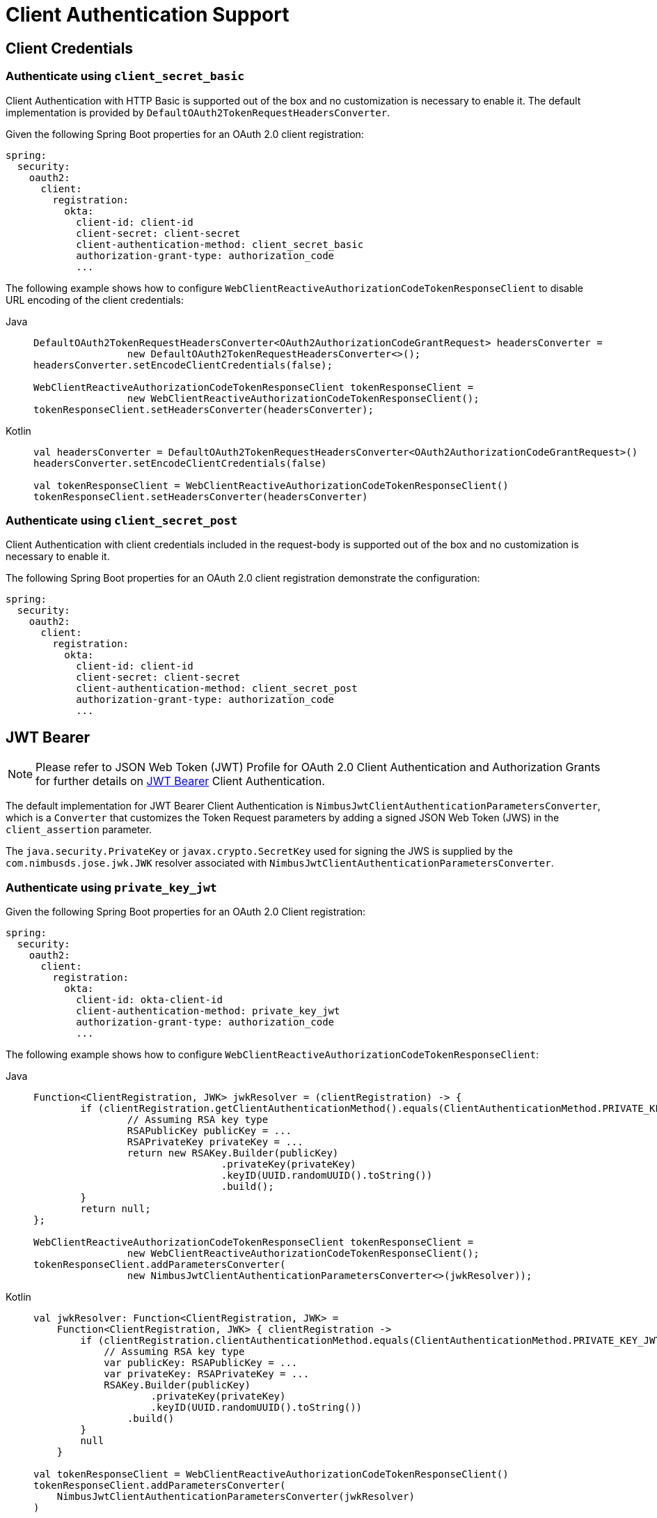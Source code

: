 [[oauth2-client-authentication]]
= [[oauth2Client-client-auth-support]]Client Authentication Support

[[oauth2-client-authentication-client-credentials]]
== [[oauth2Client-client-credentials-auth]]Client Credentials

[[oauth2-client-authentication-client-credentials-client-secret-basic]]
=== Authenticate using `client_secret_basic`

Client Authentication with HTTP Basic is supported out of the box and no customization is necessary to enable it.
The default implementation is provided by `DefaultOAuth2TokenRequestHeadersConverter`.

Given the following Spring Boot properties for an OAuth 2.0 client registration:

[source,yaml]
----
spring:
  security:
    oauth2:
      client:
        registration:
          okta:
            client-id: client-id
            client-secret: client-secret
            client-authentication-method: client_secret_basic
            authorization-grant-type: authorization_code
            ...
----

The following example shows how to configure `WebClientReactiveAuthorizationCodeTokenResponseClient` to disable URL encoding of the client credentials:

[tabs]
======
Java::
+
[source,java,role="primary"]
----
DefaultOAuth2TokenRequestHeadersConverter<OAuth2AuthorizationCodeGrantRequest> headersConverter =
		new DefaultOAuth2TokenRequestHeadersConverter<>();
headersConverter.setEncodeClientCredentials(false);

WebClientReactiveAuthorizationCodeTokenResponseClient tokenResponseClient =
		new WebClientReactiveAuthorizationCodeTokenResponseClient();
tokenResponseClient.setHeadersConverter(headersConverter);
----

Kotlin::
+
[source,kotlin,role="secondary"]
----
val headersConverter = DefaultOAuth2TokenRequestHeadersConverter<OAuth2AuthorizationCodeGrantRequest>()
headersConverter.setEncodeClientCredentials(false)

val tokenResponseClient = WebClientReactiveAuthorizationCodeTokenResponseClient()
tokenResponseClient.setHeadersConverter(headersConverter)
----
======

[[oauth2-client-authentication-client-credentials-client-secret-post]]
=== Authenticate using `client_secret_post`

Client Authentication with client credentials included in the request-body is supported out of the box and no customization is necessary to enable it.

The following Spring Boot properties for an OAuth 2.0 client registration demonstrate the configuration:

[source,yaml]
----
spring:
  security:
    oauth2:
      client:
        registration:
          okta:
            client-id: client-id
            client-secret: client-secret
            client-authentication-method: client_secret_post
            authorization-grant-type: authorization_code
            ...
----

[[oauth2-client-authentication-jwt-bearer]]
== [[oauth2Client-jwt-bearer-auth]]JWT Bearer

[NOTE]
====
Please refer to JSON Web Token (JWT) Profile for OAuth 2.0 Client Authentication and Authorization Grants for further details on https://datatracker.ietf.org/doc/html/rfc7523#section-2.2[JWT Bearer] Client Authentication.
====

The default implementation for JWT Bearer Client Authentication is `NimbusJwtClientAuthenticationParametersConverter`,
which is a `Converter` that customizes the Token Request parameters by adding
a signed JSON Web Token (JWS) in the `client_assertion` parameter.

The `java.security.PrivateKey` or `javax.crypto.SecretKey` used for signing the JWS
is supplied by the `com.nimbusds.jose.jwk.JWK` resolver associated with `NimbusJwtClientAuthenticationParametersConverter`.

[[oauth2-client-authentication-jwt-bearer-private-key-jwt]]
=== Authenticate using `private_key_jwt`

Given the following Spring Boot properties for an OAuth 2.0 Client registration:

[source,yaml]
----
spring:
  security:
    oauth2:
      client:
        registration:
          okta:
            client-id: okta-client-id
            client-authentication-method: private_key_jwt
            authorization-grant-type: authorization_code
            ...
----

The following example shows how to configure `WebClientReactiveAuthorizationCodeTokenResponseClient`:

[tabs]
======
Java::
+
[source,java,role="primary"]
----
Function<ClientRegistration, JWK> jwkResolver = (clientRegistration) -> {
	if (clientRegistration.getClientAuthenticationMethod().equals(ClientAuthenticationMethod.PRIVATE_KEY_JWT)) {
		// Assuming RSA key type
		RSAPublicKey publicKey = ...
		RSAPrivateKey privateKey = ...
		return new RSAKey.Builder(publicKey)
				.privateKey(privateKey)
				.keyID(UUID.randomUUID().toString())
				.build();
	}
	return null;
};

WebClientReactiveAuthorizationCodeTokenResponseClient tokenResponseClient =
		new WebClientReactiveAuthorizationCodeTokenResponseClient();
tokenResponseClient.addParametersConverter(
		new NimbusJwtClientAuthenticationParametersConverter<>(jwkResolver));
----

Kotlin::
+
[source,kotlin,role="secondary"]
----
val jwkResolver: Function<ClientRegistration, JWK> =
    Function<ClientRegistration, JWK> { clientRegistration ->
        if (clientRegistration.clientAuthenticationMethod.equals(ClientAuthenticationMethod.PRIVATE_KEY_JWT)) {
            // Assuming RSA key type
            var publicKey: RSAPublicKey = ...
            var privateKey: RSAPrivateKey = ...
            RSAKey.Builder(publicKey)
                    .privateKey(privateKey)
                    .keyID(UUID.randomUUID().toString())
                .build()
        }
        null
    }

val tokenResponseClient = WebClientReactiveAuthorizationCodeTokenResponseClient()
tokenResponseClient.addParametersConverter(
    NimbusJwtClientAuthenticationParametersConverter(jwkResolver)
)
----
======

[[oauth2-client-authentication-jwt-bearer-client-secret-jwt]]
=== Authenticate using `client_secret_jwt`

Given the following Spring Boot properties for an OAuth 2.0 Client registration:

[source,yaml]
----
spring:
  security:
    oauth2:
      client:
        registration:
          okta:
            client-id: okta-client-id
            client-secret: okta-client-secret
            client-authentication-method: client_secret_jwt
            authorization-grant-type: client_credentials
            ...
----

The following example shows how to configure `WebClientReactiveClientCredentialsTokenResponseClient`:

[tabs]
======
Java::
+
[source,java,role="primary"]
----
Function<ClientRegistration, JWK> jwkResolver = (clientRegistration) -> {
	if (clientRegistration.getClientAuthenticationMethod().equals(ClientAuthenticationMethod.CLIENT_SECRET_JWT)) {
		SecretKeySpec secretKey = new SecretKeySpec(
				clientRegistration.getClientSecret().getBytes(StandardCharsets.UTF_8),
				"HmacSHA256");
		return new OctetSequenceKey.Builder(secretKey)
				.keyID(UUID.randomUUID().toString())
				.build();
	}
	return null;
};

WebClientReactiveClientCredentialsTokenResponseClient tokenResponseClient =
		new WebClientReactiveClientCredentialsTokenResponseClient();
tokenResponseClient.addParametersConverter(
		new NimbusJwtClientAuthenticationParametersConverter<>(jwkResolver));
----

Kotlin::
+
[source,kotlin,role="secondary"]
----
val jwkResolver = Function<ClientRegistration, JWK?> { clientRegistration: ClientRegistration ->
    if (clientRegistration.clientAuthenticationMethod == ClientAuthenticationMethod.CLIENT_SECRET_JWT) {
        val secretKey = SecretKeySpec(
            clientRegistration.clientSecret.toByteArray(StandardCharsets.UTF_8),
            "HmacSHA256"
        )
        OctetSequenceKey.Builder(secretKey)
            .keyID(UUID.randomUUID().toString())
            .build()
    }
    null
}

val tokenResponseClient = WebClientReactiveClientCredentialsTokenResponseClient()
tokenResponseClient.addParametersConverter(
    NimbusJwtClientAuthenticationParametersConverter(jwkResolver)
)
----
======

[[oauth2-client-authentication-jwt-bearer-assertion]]
=== Customizing the JWT assertion

The JWT produced by `NimbusJwtClientAuthenticationParametersConverter` contains the `iss`, `sub`, `aud`, `jti`, `iat` and `exp` claims by default. You can customize the headers and/or claims by providing a `Consumer<NimbusJwtClientAuthenticationParametersConverter.JwtClientAuthenticationContext<T>>` to `setJwtClientAssertionCustomizer()`. The following example shows how to customize claims of the JWT:

[tabs]
======
Java::
+
[source,java,role="primary"]
----
Function<ClientRegistration, JWK> jwkResolver = ...

NimbusJwtClientAuthenticationParametersConverter<OAuth2ClientCredentialsGrantRequest> converter =
		new NimbusJwtClientAuthenticationParametersConverter<>(jwkResolver);
converter.setJwtClientAssertionCustomizer((context) -> {
	context.getHeaders().header("custom-header", "header-value");
	context.getClaims().claim("custom-claim", "claim-value");
});
----

Kotlin::
+
[source,kotlin,role="secondary"]
----
val jwkResolver = ...

val converter: NimbusJwtClientAuthenticationParametersConverter<OAuth2ClientCredentialsGrantRequest> =
    NimbusJwtClientAuthenticationParametersConverter(jwkResolver)
converter.setJwtClientAssertionCustomizer { context ->
    context.headers.header("custom-header", "header-value")
    context.claims.claim("custom-claim", "claim-value")
}
----
======

[[oauth2-client-authentication-public]]
== [[oauth2Client-public-auth]]Public Authentication

Public Client Authentication is supported out of the box and no customization is necessary to enable it.

The following Spring Boot properties for an OAuth 2.0 client registration demonstrate the configuration:

[source,yaml]
----
spring:
  security:
    oauth2:
      client:
        registration:
          okta:
            client-id: client-id
            client-authentication-method: none
            authorization-grant-type: authorization_code
            ...
----

[NOTE]
====
Public Clients are supported using https://tools.ietf.org/html/rfc7636[Proof Key for Code Exchange] (PKCE).
PKCE will automatically be used when `client-authentication-method` is set to "none" (`ClientAuthenticationMethod.NONE`).
====
